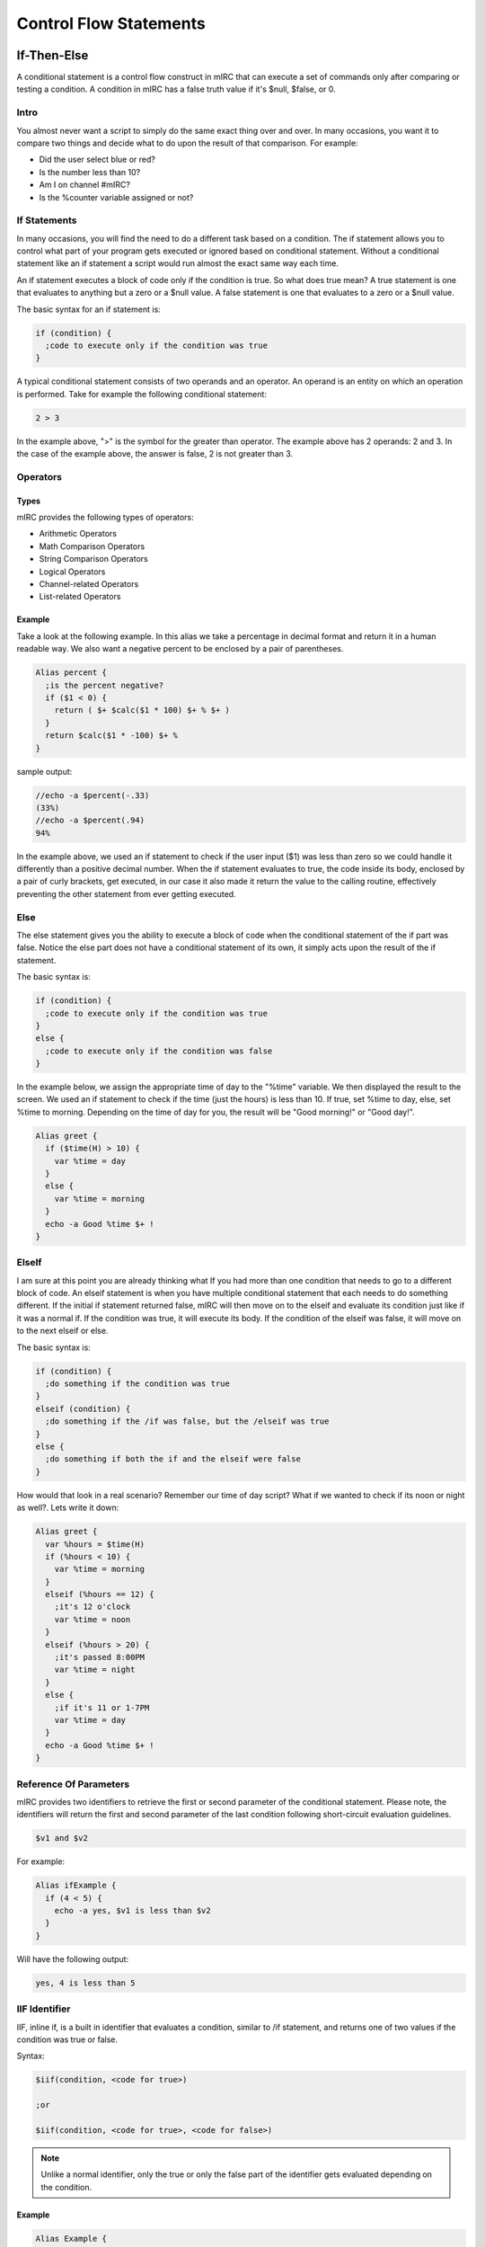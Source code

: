 Control Flow Statements
=======================

If-Then-Else
------------

A conditional statement is a control flow construct in mIRC that can execute a set of commands only after comparing or testing a condition. A condition in mIRC has a false truth value if it's $null, $false, or 0.

Intro
~~~~~

You almost never want a script to simply do the same exact thing over and over. In many occasions, you want it to compare two things and decide what to do upon the result of that comparison. For example:

-  Did the user select blue or red?
-  Is the number less than 10?
-  Am I on channel #mIRC?
-  Is the %counter variable assigned or not?

If Statements
~~~~~~~~~~~~~

In many occasions, you will find the need to do a different task based on a condition. The if statement allows you to control what part of your program gets executed or ignored based on conditional statement. Without a conditional statement like an if statement a script would run almost the exact same way each time.

An if statement executes a block of code only if the condition is true. So what does true mean? A true statement is one that evaluates to anything but a zero or a $null value. A false statement is one that evaluates to a zero or a $null value.

The basic syntax for an if statement is:

.. code:: text

   if (condition) {
     ;code to execute only if the condition was true
   }

A typical conditional statement consists of two operands and an operator. An operand is an entity on which an operation is performed. Take for example the following conditional statement:

.. code:: text

   2 > 3

In the example above, ">" is the symbol for the greater than operator. The example above has 2 operands: 2 and 3. In the case of the example above, the answer is false, 2 is not greater than 3.

.. _operators:

Operators
~~~~~~~~~

Types
^^^^^
mIRC provides the following types of operators:

-  Arithmetic Operators
-  Math Comparison Operators
-  String Comparison Operators
-  Logical Operators
-  Channel-related Operators
-  List-related Operators

Example
^^^^^^^

Take a look at the following example. In this alias we take a percentage in decimal format and return it in a human readable way. We also want a negative percent to be enclosed by a pair of parentheses.

.. code:: text

   Alias percent {
     ;is the percent negative?
     if ($1 < 0) {
       return ( $+ $calc($1 * 100) $+ % $+ )
     }
     return $calc($1 * -100) $+ %
   }

sample output:

.. code:: text

   //echo -a $percent(-.33)
   (33%)
   //echo -a $percent(.94)
   94%

In the example above, we used an if statement to check if the user input ($1) was less than zero so we could handle it differently than a positive decimal number. When the if statement evaluates to true, the code inside its body, enclosed by a pair of curly brackets, get executed, in our case it also made it return the value to the calling routine, effectively preventing the other statement from ever getting executed.

Else
~~~~

The else statement gives you the ability to execute a block of code when the conditional statement of the if part was false. Notice the else part does not have a conditional statement of its own, it simply acts upon the result of the if statement.

The basic syntax is:

.. code:: text

   if (condition) {
     ;code to execute only if the condition was true
   }
   else {
     ;code to execute only if the condition was false
   }

In the example below, we assign the appropriate time of day to the "%time" variable. We then displayed the result to the screen. We used an if statement to check if the time (just the hours) is less than 10. If true, set %time to day, else, set %time to morning. Depending on the time of day for you, the result will be "Good morning!" or "Good day!".

.. code:: text

   Alias greet {
     if ($time(H) > 10) {
       var %time = day
     }
     else {
       var %time = morning
     }
     echo -a Good %time $+ !
   }

ElseIf
~~~~~~

I am sure at this point you are already thinking what If you had more than one condition that needs to go to a different block of code. An elseif statement is when you have multiple conditional statement that each needs to do something different. If the initial if statement returned false, mIRC will then move on to the elseif and evaluate its condition just like if it was a normal if. If the condition was true, it will execute its body. If the condition of the elseif was false, it will move on to the next elseif or else.

The basic syntax is:

.. code:: text

   if (condition) {
     ;do something if the condition was true
   }
   elseif (condition) {
     ;do something if the /if was false, but the /elseif was true
   }
   else {
     ;do something if both the if and the elseif were false
   }

How would that look in a real scenario? Remember our time of day script? What if we wanted to check if its noon or night as well?. Lets write it down:

.. code:: text

   Alias greet {
     var %hours = $time(H)
     if (%hours < 10) {
       var %time = morning
     }
     elseif (%hours == 12) {
       ;it's 12 o'clock
       var %time = noon
     }
     elseif (%hours > 20) {
       ;it's passed 8:00PM
       var %time = night
     }
     else {
       ;if it's 11 or 1-7PM
       var %time = day
     }
     echo -a Good %time $+ !
   }

Reference Of Parameters
~~~~~~~~~~~~~~~~~~~~~~~

mIRC provides two identifiers to retrieve the first or second parameter of the conditional statement. Please note, the identifiers will return the first and second parameter of the last condition following short-circuit evaluation guidelines.

.. code:: text

   $v1 and $v2

For example:

.. code:: text

   Alias ifExample {
     if (4 < 5) {
       echo -a yes, $v1 is less than $v2
     }
   }

Will have the following output:

.. code:: text

   yes, 4 is less than 5

IIF Identifier
~~~~~~~~~~~~~~

IIF, inline if, is a built in identifier that evaluates a condition, similar to /if statement, and returns one of two values if the condition was true or false.

Syntax:

.. code:: text

   $iif(condition, <code for true>)
     
   ;or
     
   $iif(condition, <code for true>, <code for false>)

.. note:: Unlike a normal identifier, only the true or only the false part of the identifier gets evaluated depending on the condition.

.. _example-1:

Example
^^^^^^^

.. code:: text

   Alias Example {
     echo -a $iif($calc(1 + 1) == 2,1+1 Equals 2)
     echo -a $iif(2 == 5,I Guess 2 Does Equals 5 After All,Nope 2 != 5)
   }

The code above generates the following output:

.. code:: text

   1+1 Equals 2
   Nope 2 != 5

A common usage for an inline if is to decide where to send a reply of a command. For example on some networks ! means a channel message while . means a notice.

.. code:: text

   on $*:text:/^([!.])example$/Si:#:{
     var %send = $iif($regml(1) == ., notice $nick, msg $chan)
     %send This is an example
     %send This is another line!
   }

.. _operators-1:

Operators
---------

By now, you should have a pretty good idea of what variables are and how to use them. Now, all you need to be able to do is operate on them. That's exactly what mIRC Operators lets you do. Operators are special symbols or keywords that perform specific operations on two or three operands in mIRC.

.. _operators-2:

Types Of Operators
~~~~~~~~~~~~~~~~~~

mIRC provides the following types of operators:

-  Arithmetic Operators
-  Math Comparison Operators
-  String Comparison Operators
-  Lexicographical String Comparison Operators
-  Logical Operators
-  Channel-related Operators
-  List-related Operators

Arithmetic Operators
~~~~~~~~~~~~~~~~~~~~

mIRC supports the following arithmetic operators:

================================================= ======
Operator                                          Syntax
================================================= ======
Addition                                          a + b
Subtraction                                       a - b
Multiplication                                    a \* b
Division                                          a / b
Modulo                                            a % b
Power                                             a ^ b
Bitwise AND                                       a & b
Floor division (does not work with /set and /var) a // b
================================================= ======

They can be used in conjunction with the /var or /set commands as well as using the $calc Identifier. One special feature of the $calc identifier over the /var and /set commands is that it supports combination of operators as well as parenthesis to be able to change the order of operations.

.. code:: text

   alias example {
     var %x = 5
     ;5 * 5 = 25
     %x = %x * 5
     echo -a %x

     ;remainder of 25 / 9 = 7
     var %y = %x % 9
     echo -a %y

     ;25 + 7 - 2 = 30
     %x = $calc(%x + %y - 2)
     echo -a %x
   }

Math Comparison Operators
~~~~~~~~~~~~~~~~~~~~~~~~~

Math Comparison operators allow you to compare two values:

+------------+-------------------------------+------------------------------------------------------------+
| Syntax     | Name                          | Result                                                     |
+============+===============================+============================================================+
| %x == %y   | Equal                         | True, if %x is equal to %y.                                |
+------------+-------------------------------+------------------------------------------------------------+
| %x != %y   | Not equal                     | True, if %x is not equal to %y.                            |
+------------+-------------------------------+------------------------------------------------------------+
| %x < %y    | Less than                     | True, if %x is strictly less than %y.                      |
+------------+-------------------------------+------------------------------------------------------------+
| %x > %y    | Greater than                  | True, if %x is strictly greater than %y.                   |
+------------+-------------------------------+------------------------------------------------------------+
| %x <= %y   | Less than or equal to         | True, if %x is less than or equal to %y.                   |
+------------+-------------------------------+------------------------------------------------------------+
| %x >= %y   | Greater than or equal to      | True, if %x is greater than or equal to %y.                |
+------------+-------------------------------+------------------------------------------------------------+
| %x // %y   | Multiple Of (Divides)         | True, if %x divides %y.                                    |
+------------+-------------------------------+------------------------------------------------------------+
| %x \\\\ %y | Not Multiple Of (Not Divides) | True, if %x does not divides %y.                           |
+------------+-------------------------------+------------------------------------------------------------+
| %x & %y    | Bitwise And                   | True, if (bit representation of) %x AND %y is a none zero. |
+------------+-------------------------------+------------------------------------------------------------+

.. _example-2:

Example
^^^^^^^

.. code:: text

   alias example2 {
     ;true (3 a multiple of 9)
     if (3 // 9) echo yes!
     ;false
     if (4 < 4) echo no
     ;00001010 = 10
     ;00000100 = 4
     ;00000000 = 0
     ;true, we used the '!' to negate the operator
     if (10 !& 4) echo yes
   }

String Comparison Operators
~~~~~~~~~~~~~~~~~~~~~~~~~~~

mIRC provides a set of operators that can be used to compare two strings. The two iswm and iswmcs operators support two wildcard characters as well, the question mark (?) substitutes for any one character and the asterisk character ("\*") substitutes for any zero or more characters.

+-----------------------+------------------------------------+------------------------------------------------------------------------------------------------+
| Syntax                | Name                               | Result                                                                                         |
+=======================+====================================+================================================================================================+
| %x isin %y            | Is In                              | True, if %x is fully found inside %y.                                                          |
+-----------------------+------------------------------------+------------------------------------------------------------------------------------------------+
| %x isincs %y          | Is In (case sensitive)             | True, if %x is fully found inside (case sensitive) %y.                                         |
+-----------------------+------------------------------------+------------------------------------------------------------------------------------------------+
| %x iswm %y            | Wildcard Matching                  | True, if wildcard string %x matches %y.                                                        |
+-----------------------+------------------------------------+------------------------------------------------------------------------------------------------+
| %x iswmcs %y          | Wildcard Matching (case sensitive) | True, if wildcard string %x matches (case sensitive) %y.                                       |
+-----------------------+------------------------------------+------------------------------------------------------------------------------------------------+
| %x isnum              | Is Digit                           | True, if %x is a number                                                                        |
+-----------------------+------------------------------------+------------------------------------------------------------------------------------------------+
| %x isnum N            | Is Digit, Equal to                 | True, if %x is number N                                                                        |
+-----------------------+------------------------------------+------------------------------------------------------------------------------------------------+
| %x isnum N-           | Is Digit, Greater than or equal to | True, if %x is number N or greater                                                             |
+-----------------------+------------------------------------+------------------------------------------------------------------------------------------------+
| %x isnum N-M          | Is Digit, in Range                 | True, if %x is a number between N and M (inclusively)                                          |
+-----------------------+------------------------------------+------------------------------------------------------------------------------------------------+
| %x isletter           | Is a Letter                        | True, if %x is a letter                                                                        |
+-----------------------+------------------------------------+------------------------------------------------------------------------------------------------+
| %x isletter N         | Is a Letter In A List              | True, if %x is a letter in a list of letters                                                   |
+-----------------------+------------------------------------+------------------------------------------------------------------------------------------------+
| %x isalnum            | Alphanumeric Characters            | True, if %x contains only alphabetic or numeric characters.                                    |
+-----------------------+------------------------------------+------------------------------------------------------------------------------------------------+
| %x isalpha            | Alphabetic Characters              | True, if %x contains only alphabetic characters.                                               |
+-----------------------+------------------------------------+------------------------------------------------------------------------------------------------+
| %x islower            | All lower case letters             | True, if %x does not contain any upper case letters. %x can contain non alphabetic characters. |
+-----------------------+------------------------------------+------------------------------------------------------------------------------------------------+
| %x isupper            | All upper case letters             | True, if %x does not contain any lower case letters. %x can contain non alphabetic characters. |
+-----------------------+------------------------------------+------------------------------------------------------------------------------------------------+

.. _example-3:

Example
^^^^^^^

.. code:: text

   alias example3 {
     var %x = Hello!
     if (?ell?? iswm %x) echo true
     ;false, because of '!'
     if (%x isalpha) echo no
     %x = 5
     if (%x isnum 1-10) echo true
     if (%x isnum)  echo true
   }

Lexicographical String Comparison Operators
~~~~~~~~~~~~~~~~~~~~~~~~~~~~~~~~~~~~~~~~~~~

A lexicographical comparison is a comparison generally used to sort words alphabetically in dictionaries and indexes. If both strings are equal but one is shorter than the other, the shorter string is lexicographically less than the longer one.

+-----------------------+---------------------------------------+---------------------------------------------------------------------+
| Syntax                | Name                                  | Result                                                              |
+=======================+=======================================+=====================================================================+
| a == b                | Case insensitive character comparison | True, if character a is equal to character b, case insensitive.     |
+-----------------------+---------------------------------------+---------------------------------------------------------------------+
| a === b               | Case sensitive character comparison   | True, if character a is equal to character b, case sensitive.       |
+-----------------------+---------------------------------------+---------------------------------------------------------------------+
| a != b                | Case insensitive character comparison | True, if character a is not equal to character b, case insensitive. |
+-----------------------+---------------------------------------+---------------------------------------------------------------------+
| a !== b               | Case insensitive character comparison | True, if character a is not equal to character b, case insensitive. |
+-----------------------+---------------------------------------+---------------------------------------------------------------------+
| a !=== b              | Case sensitive character comparison   | True, if character a is not equal to character b, case sensitive.   |
+-----------------------+---------------------------------------+---------------------------------------------------------------------+
| str1 == str2          | Case insensitive String comparison    | True, if str1 equals str2 in a case insensitive manner.             |
+-----------------------+---------------------------------------+---------------------------------------------------------------------+
| str1 === str2         | Case sensitive String comparison      | True, if str1 equals str2 in a case sensitive manner.               |
+-----------------------+---------------------------------------+---------------------------------------------------------------------+
| str1 != str2          | Case insensitive String comparison    | True, if str1 does not equal str2 in a case insensitive manner.     |
+-----------------------+---------------------------------------+---------------------------------------------------------------------+
| str1 !== str2         | Case insensitive String comparison    | True, if str1 does not equal str2 in a case insensitive manner.     |
+-----------------------+---------------------------------------+---------------------------------------------------------------------+
| str1 !=== str2        | Case sensitive String comparison      | True, if str1 does not equal str2 in a case sensitive manner.       |
+-----------------------+---------------------------------------+---------------------------------------------------------------------+
| a < b                 | Lexicographically Less Than           | True, if the $asc(a) comes before $asc(b)                           |
+-----------------------+---------------------------------------+---------------------------------------------------------------------+
| a > b                 | Lexicographically Greater Than        | True, if the $asc(a) comes after $asc(b)                            |
+-----------------------+---------------------------------------+---------------------------------------------------------------------+
| str1 < str2           | Lexicographically Less Than           | True, if str1 comes before str2                                     |
+-----------------------+---------------------------------------+---------------------------------------------------------------------+
| str1 > str2           | Lexicographically Greater Than        | True, if str1 comes after str2                                      |
+-----------------------+---------------------------------------+---------------------------------------------------------------------+

Logical Operators
~~~~~~~~~~~~~~~~~

In an if statement, you are allowed to have more than one condition. Each condition has to be connected to the other using a logical operator. There are two logical operators: \|\| meaning OR and && meaning AND.

.. _example-4:

Example
^^^^^^^

.. code:: text

   if ((%x < 0) || (%x >  10)) {

In the if statement above, %x has to be less than 0 OR greater than 10 to make the if statement be true.

.. code:: text

   if ((%input isupper) && ($len(%input) < 10)) {

The if statement above will only be true if %a contains only upper case letters and its total length is less than 10.

Short-circuit evaluation
^^^^^^^^^^^^^^^^^^^^^^^^

mIRC will only evaluate as much of the condition has it needs. Consider the AND example from above, if %input doesn't contain only upper case letters, the second condition will never even evaluate. This is important to keep in mind when using custom identifiers inside an if statement.

Channel-related Operators
~~~~~~~~~~~~~~~~~~~~~~~~~

mIRC also provides a set of commands to involve IRC channels:

+-----------------------+-----------------------+--------------------------------------------------------------------------------------------------------------------------------------+
| Syntax                | Name                  | Result                                                                                                                               |
+=======================+=======================+======================================================================================================================================+
| %x ison %y            | Is On                 | True, if nick %x is on channel %y.                                                                                                   |
+-----------------------+-----------------------+--------------------------------------------------------------------------------------------------------------------------------------+
| %x isop %y            | Is an Operator        | True, if nick %x is an operators on channel %y.                                                                                      |
+-----------------------+-----------------------+--------------------------------------------------------------------------------------------------------------------------------------+
| %x isowner %y         | Is an Owner           | True, if nick %x is an owner on channel %y.                                                                                          |
+-----------------------+-----------------------+--------------------------------------------------------------------------------------------------------------------------------------+
| %x ishop %y           | Is a Halfop           | True, if nick %x is a halfop on channel %y.                                                                                          |
+-----------------------+-----------------------+--------------------------------------------------------------------------------------------------------------------------------------+
| %x isvoice %y         | Is a Voice            | True, if nick %x is a voice on channel %y (isvo operator also supported).                                                            |
+-----------------------+-----------------------+--------------------------------------------------------------------------------------------------------------------------------------+
| %x isreg %y           | Is a Regular          | True, if nick %x is a regular user on channel %y.                                                                                    |
+-----------------------+-----------------------+--------------------------------------------------------------------------------------------------------------------------------------+
| %x ischan             | Is a Channel          | True, if channel %x is a channel you are on and if the %x channel window is still open (doesn't matter if you are connected or not). |
+-----------------------+-----------------------+--------------------------------------------------------------------------------------------------------------------------------------+
| %x isban %y           | Is a ban              | True, if ban address %x is a ban on channel %y. (taken from IBL)                                                                     |
+-----------------------+-----------------------+--------------------------------------------------------------------------------------------------------------------------------------+
| %x isquiet %y         | Is a quiet ban        | True, if ban address %x is a quiet ban on channel %y. (taken from IQL)                                                               |
+-----------------------+-----------------------+--------------------------------------------------------------------------------------------------------------------------------------+

.. _example-5:

Example
^^^^^^^

.. code:: text

   alias example4 {
     ;am I on #mIRC
     if (#mIRC ischan) echo yes
     ;is that ban on #mSL's internal ban list?
     if (*!*@example.com isban #offTopic) echo yes
     ;am I an OP on #mIRC?
     if ($me isop #mIRC) echo yes
   }

List-related Operators
~~~~~~~~~~~~~~~~~~~~~~

mIRC has 5 additional operators to check mIRC internal lists:

+-----------------------+-----------------------------+------------------------------------------------------------+
| Syntax                | Name                        | Result                                                     |
+=======================+=============================+============================================================+
| %x isaop              | In Auto-Op List             | True, if host %x is in the auto-op list.                   |
+-----------------------+-----------------------------+------------------------------------------------------------+
| %x isaop %y           | In Auto-Op List For Chan    | True, if host %x is in the auto-op list for channel %y.    |
+-----------------------+-----------------------------+------------------------------------------------------------+
| %x isavoice           | In Auto-Voice List          | True, if host %x is in the auto-voice list.                |
+-----------------------+-----------------------------+------------------------------------------------------------+
| %x isavoice %y        | In Auto-Voice List For Chan | True, if host %x is in the auto-voice list for channel %y. |
+-----------------------+-----------------------------+------------------------------------------------------------+
| %x isignore           | In Ignore List              | True, if host %x is in the ignore list.                    |
+-----------------------+-----------------------------+------------------------------------------------------------+
| %x isignore %y        | In Ignore List For Type     | True, if host %x is in the ignore list for type %y.        |
+-----------------------+-----------------------------+------------------------------------------------------------+
| %x isprotect          | In Protect List             | True, if host %x is in the protect list.                   |
+-----------------------+-----------------------------+------------------------------------------------------------+
| %x isprotect %y       | In Protect List For Chan    | True, if host %x is in the protect list for channel %y.    |
+-----------------------+-----------------------------+------------------------------------------------------------+
| %x isnotify           | In Notify List              | True, if host %x is in the notify list.                    |
+-----------------------+-----------------------------+------------------------------------------------------------+

.. _example-6:

Example
^^^^^^^

.. code:: text

   Alias example5 {
     ;is the host in the auto-op list
     if (dave101!*@* isaop) echo yes

     ;assume we have ignore all ctcps: /ignore -tw *!*@*
     ;check if *!*@* in the ignore list for CTCPs:
     if (*!*@* isignore ctcp) echo yes
   }

.. _while_loops:

While Loops
-----------

In many occasions, you may end up doing a task over and over again in a single script (For example, counting from 0 to 10, or sending a message to multiple people or channels). A while loop is a control flow statement that allows code to be executed repeatedly based on a given condition. The code inside the while loop block will get executed as long as the condition is true.

Syntax
~~~~~~

The basic syntax of a while loop is:

.. code:: text

   while (<condition>) {
     ;Code here will be executed
   }

Here is how the while loop works:

1. The conditional statement is checked. If the statement is true, continue on to step 2. If the statement is false go to step 4.
2. The code inside the while loop (inside the brackets) is executed.
3. The entire process starts all over again. Going back to step 1.
4. If the statement was false. No code inside the while loop is executed and the script skips right down to any code below it.

True Conditions
^^^^^^^^^^^^^^^

So we said the while loop will continue to iterate as long as the condition is true. But what exactly does that mean? In mSL, a condition is true if the outcome of the condition is NOT 0, $null, or $false. For example let %x be 5, if the condition is ``while ($calc(%x - 5)) {``, since 5-5 is 0, the while loop's condition is false, thus it will not execute any code inside it.

.. note:: If you are using an operator, for example while (0 == 0) {, the operator is going to define if the condition is true or not, 0 being equal to 0, this condition is true.

.. _example-7:

Example
'''''''

Take a look at the following alias:

.. code:: text

   alias whileExample1 {
     echo -a Line number: 1
     echo -a Line number: 2
     echo -a Line number: 3
     echo -a Line number: 4
     echo -a Line number: 5
     echo -a Line number: 6
     echo -a Line number: 7
     echo -a Line number: 8
     echo -a Line number: 9
     echo -a Line number: 10
   }

This simple alias prints "line number:" follows by the line number, 1 to 10. This simple alias has lots of repeated code; The ideal place for a while loop.

We can rewrite that alias:

.. code:: text

   Alias whileExample1 {
     var %line = 1
     while (%line <= 10) {
       echo -a Line number: %line
       inc %line
     }
   }

Using the while loop, we can repeat the echo statement as many times as we want. Let's take a look at what's going on:

1. We create a local variable called "%line" and assign it the number 1
2. The while loop checks our conditional statement. As long as "%line" is less than or equal to 10, we can enter the while loop.
3. The first statement inside the while loop will cause mIRC to print to the active window "Line number:" follows by the value of "%line".
4. The second statement inside the while loop will cause the "%line" variable to increase by 1 (if no number is specified the default is one).
5. Go back to step 2.

Nested Loops
~~~~~~~~~~~~

A nested loop is a loop that is situated within the body of the other. In a nested loop, the first iteration of the outer loop causes the inner loop to execute. The inner loop will execute its body as long as its condition is true. Upon completion the outer loop executes again, causing the inner loop to execute again. This sequence of events will keep on executing until the outer loop is complete. There is no limit to how many loops can be nested inside each other.

Take a look at this example:

.. code:: text

   alias nestedLoopExample {
     var %x = 1
     ;outer loop
     while (%x <= 3) {
       var %y = 1
       ;inner loop
       while (%y <= 3) {
         echo -a %x - %y
         inc %y
       }
       inc %x
     }
   }

This code will generate the following output:

.. code:: text

   1 - 1
   1 - 2
   1 - 3
   2 - 1
   2 - 2
   2 - 3
   3 - 1
   3 - 2
   3 - 3

Jump Statements
^^^^^^^^^^^^^^^

Jump statements are used to perform an immediate transfer of control. Using jump statements, you can effectively break out of the current loop, jump to the beginning of the current, or transfer program control to another part of the program.

mIRC support the following types of statements:

-  The break statement
-  The continue statement
-  The return statement
-  The goto statement

.. note:: In this tutorial, we will not cover the /return or the /goto commands.

Break Statement
'''''''''''''''

The break statement lets you break out of the currently executing while loop at any point. The break statement will only break out of the while loop in which it is nested in.

break In the example below, we set variable "%x" to 10 and decrease it by one each time. When "%x" reaches 5, break out of the loop.

.. code:: text

   alias breakDemo {
     var %x = 10
     while (%x > 0) {
       if (%x == 5) break
       echo -a %x
       dec %x
     }
   }

The output is:

.. code:: text

   10
   9
   8
   7
   6

If multiple while loops are involved, the outer loops will not be effected.

.. code:: text

   alias multLoopDemo {
     var %x = 5
     while (%x) {
       echo -a %x
     
       while ($true) {
         break
         ; anything here will never be executed
         echo -a You will never see this.
       }
     
       dec %x
     }
   }

The output is:

.. code:: text

   5
   4
   3
   2
   1

Continue Statement
''''''''''''''''''

A continue statement in mIRC will cause the program control to jump to the end of the loop body. causing it to evaluate the conditional statement again skipping any subsequent code. A continue statement can only be used within a loop.

The continue statement has the form:

.. code:: text

   continue

Take a look at this example:

.. code:: text

   alias listEven {
     var %x = 1
     while (%x < 20) {
       inc %x
       if (%x & 1) continue
       echo -a %x
     }
   }

In the example above we created a loop to go from 0 to 20. The if statement checks if the number is odd. If true, we make it jump to the next iteration (Via the /continue command). The last statement of the loop's body is used to print the number.

The output is:

.. code:: text

   2
   4
   6
   8
   10
   12
   14
   16
   18
   20

.. note:: The result is all the even numbers between 2 to 20. If you are wondering how did it echo 20 even though our conditional statement tells mIRC anything less than 20. We have an answer: when %x gets to 19, the if statement will cause the /continue command to execute, as a result, the program control goes back to the conditional statement, 19 < 20, which is true. %x then gets increased by 1 to 20, which will then make it to the echo command.

.. _reference-of-parameters-1:

Reference Of Parameters
~~~~~~~~~~~~~~~~~~~~~~~

mIRC provides two identifiers to retrieve the first or second parameter of the while's conditional statement. Please note, the identifiers will return the first and second parameter of the $TRUE condition following short-circuit evaluation guidelines.

.. code:: text

   $v1 and $v2

In the example below we will count from 1 to 10 using a while loop. Variable "%a" will be set to 1, the loop will keep executing as long as %a is less than or equal to 10.

.. code:: text

   alias refExample {
     var %a 1
     while (%a <= 10) {
       echo -a Count: $v1
       inc %a
     }
   }

Infinite Loops
~~~~~~~~~~~~~~

An infinite loop happens when a condition always evaluates to true. Most times, its due to an error. If that's the case, you can force mIRC to break out of it using the :kbd:`Control-Break` key combination. Such a condition may be used on purpose, where you need to use the break statement to break out of the loop, but you can always rewrite the code otherwise to avoid this type of condition.

.. code:: text

   ;returns a random nickname on a channel while excluding yourself ($me) from the list
   while (1) {
     if ($nick($chan,$r(1,$nick($chan,0))) != $me) {
       echo -a $v1
       break
     }
   }

   ;Equivalent:

   while ($nick($chan,$r(1,$nick($chan,0))) == $me) /
   echo -a $v1

Keeping mIRC Responsive
~~~~~~~~~~~~~~~~~~~~~~~

Whilst your loops are looping, mIRC is not able to process any other activities such as messages sent from the server or your own keystrokes or mouse clicks. So while loops which loop a lot of times can result in mIRC appearing to lag or be unresponsive.

For these situations there are several techniques you can use to mitigate this:

1. Rather than iterating through a hash table item by item or a custom list window line by line to fidn what you want, use mIRC functionality to search for what you are seeking.
2. Split the loops into smaller chunks and use .timer 0 1 to queue the next chunk of iterations, letting mIRC process any server messages, keystrokes and mouse clicks before running the timer.

Goto Statements
---------------

Goto is a command that allows you to jump unconditionally to a specific location within a procedure. Gotos can 'jump' forward or backward within a script but they may not leave the alias or event itself (they cannot jump to any calling routine as well). The goto command tells mIRC to jump to another line which matches a label.

Although in many cases the use of gotos can often lead to spaghetti-code. and can usually be replaced with easier to read and follow while statements and if statements, it is still important to understand this command and have it in your toolbox.

.. _syntax-1:

Syntax
~~~~~~

The goto command has the following syntax:

.. code:: text

   goto label

A line is labeled using the following syntax:

.. code:: text

   :label

The label has to start with the colon symbol (:) and must be a single word.

Jumping
~~~~~~~

There is a neat difference in the way mIRC jumps backward and the way it jumps forward. To get mIRC to reach a goto label that is before the current position, mIRC must has seen that goto label, for example:

.. code:: text

   alias test {
   if (a == b) {
     :label
   }
   goto label
   }

displays

.. code:: text

   "* /goto: 'label' not found (line N, script.mrc)" 

.. note:: The condition does not get executed, the goto label is not seen by mIRC.

Change the code to:

.. code:: text

   alias test {
   if (a == a) {
     :label
     inc -us %test
   if (%test == 2) return
   }
   goto label
   }

Now the goto is seen by mIRC and you should see %test being increased to 1 and then to 2.

To get mIRC to jump to a goto label that is after the current position, this is less strict: mIRC parse the code without executing it, which means it is basically parsing the code according to major rules defining the language, the '{', '}', '\|' and newlines tokens. so considering the following:

.. code:: text

   alias test {
   goto label
   if (a == b) {
     :label
     inc -us %test
   if (%test == 2) return
   }
   goto label
   }

The first /goto label statement gets mIRC to parse the rest as token, probably just words, and :label is found despite the if statement being false, %test is increased to 1 and then to 2, proving that the label is found from the first time with the first goto label (forward jump) and then backward since the label was found the first time.

Conditional Transfer Of Control
~~~~~~~~~~~~~~~~~~~~~~~~~~~~~~~

Many times you only want a script to go to a specific location according to a certain condition. You can use an if statement to achieve this. A simple syntax looks like this:

.. code:: text

   if (<condition>) {
     goto label
   }

Goto Loops
~~~~~~~~~~

Goto statements can also be used to create a loop by jumping back to a previous location in the script. The example below is a simple loop counting from 1 to 10. If for any reason you mistakenly caused your script to execute endlessly, you manually break the loop using the Ctrl+Break keys.

.. code:: text

   Alias Count {
     :loop
     var %c $calc(%c + 1)
     echo -a %c
     if (%c <= 9) goto loop
   }

Random Name Example
~~~~~~~~~~~~~~~~~~~

Sometimes a goto can result in smaller code if we need a do-while style loop like other languages. A practical example of this is a random nickname generator which excludes us from the list. Such alias might look like this:

.. code:: text

   ; precondition: $nick($chan, 0) > 1
   alias rnd {
     :retry
     if ($nick($chan, $rand(1, $nick($chan, 0))) == $me) goto retry
     return $v1
   }

.. _control_flow_statements-error-handling:

Error Handling
~~~~~~~~~~~~~~

Although it is rare to use this feature, the "error" label is a designated goto section for error checking. If there is an error in the script, mIRC try to find an :error label in the current routine. If no :error label is found in the current routine, mIRC will propagate the error backward to any calling routine and look for an :error label in those routines.

This gives you the ability to continue with the script at any point regardless of the error, if you want.

After catching an error with :error, you must check for an error by checking $error with a typical /if statement to make sure you reached the :error part because of an error and not because the script is just reaching that point.

If you want to keep going with the code, use /reseterror as soon as possible, this reset the error (and therefore $error's value), mIRC leaves the error state and you can safely execute anything you want.

If you don't use /reseterror, you can also use /return to tell mIRC to look for a different :error label in previous routines. If you don't use /reseterror or /return you must be careful: mIRC is in an error state, yet it must still process your code somehow to allow you to *at least* check for error and reset it, so the if statement feature probably always works, /echo itself also probably does always work but it's unclear what you can do and what you can't do. You would think that since mIRC is somehow forced to allow you to use the scripting engine to check for error and reset it, you could be able to do anything even without calling /reseterror first, this is not true (see examples), the exact list of features that are working in this situation are unknown, it's recommended not to do anything before using /reseterror in this situation.

.. code:: text

   /*  EXAMPLE 1
       This typical example shows that after reaching :error and without using /reseterror, /echo itself works, but see the next example, a lot of simple operation might be done there.
       Since we don't halt or reset the error, mIRC will display both our echo and its own error for $rand.
    */
   Alias Example {
     echo -a $rand(1,)
     return
     :error
     echo -a Error: $error
   }
   /* EXAMPLE 2
      In this case, we try to execute /echo again after a /if error, but on $regsubex, for some reasons, that $regsubex gets mIRC to silentely halts while inside a routine.
      You should get the first echo 'ok' and an echo '> $str(ab,2000)' is expected, but you shouldn't see it.
      Use /reseterror first and it works as expected.
   */
   alias testgoto {
     if
     :error
     echo -a ok | echo -a > $regsubex($str(ab,2000),/(a*)b*(a*)*b/,)
   }
   /* EXAMPLE 3
   Although this example might look a little confusing, bear with me:
   Calling alias /Foo will echo what alias FooBar returns.
   Alias foobar will return what alias bar returns.
   Because alias bar errors out (since $mid is missing a few parameters), mIRC will look for an :error label in alias Bar but won't find any.
   So it will look in the previous routine, the alias FooBar. an :error label is found in the alias FooBar.
   It is executed, echoing Error followed by the error message and returning 1000 to alias foo.
   The /reseterror command effectively prevents mIRC from halting the script and allows it to finish executing.
   */

   Alias Foo {
     echo -a $FooBar
   }
   Alias Bar { 
     return $mid($1)
   }
   Alias FooBar {
     return $Bar(Example)
     :error
     echo -a Error Using Value 1000 instead! ( $+ $error $+ )
     reseterror
     return 1000
   }

Groups
------

Inside the script editor, you can use group to disable/enable a whole piece of code, an alias, an on text event, a menu, a dialog etc.

.. code:: text

   #group_name off
   alias myalias {
     echo -a hey!
   }
   #group_name end

Effectively disables the **myalias** alias. The keyword that can appear after the #group_name on top are "on" to enable it or "off", to disable it. At the bottom the keyword is always "end".

You can use /enable #group and /disable #group to enable/disable a group, you can use $group to get the state of a group, its name, and the file in which the group can be found. You can use /groups to list the groups.

.. note:: You cannot nest groups. Using /disable or /enable implies mIRC writes to the file to change the keyword above, to either on or off.

Groups are useful for speeding mIRC overall with your scripts, if you use if statement as an on/off %variable to ignore code, mIRC still has to trigger you code:

.. code:: text

   on *:text:*:#:{
    if (%enabled) {
    ;some code
    }
   }

vs

.. code:: text

   #group on
    on *:text:*:#:{
    ;some code
   }
   #group end  

On a channel with a lot of activity and/or if you have a lot on text event, in the first code, mIRC will trigger the on text event for all messages, which means running the scripting engine, which means a lot of processing for no reason.

For the second code with the group, after you disable the group mIRC never execute the on text event. Groups also do not require a resource like a %variable.
